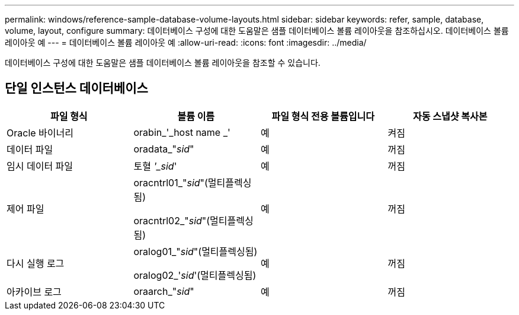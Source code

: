 ---
permalink: windows/reference-sample-database-volume-layouts.html 
sidebar: sidebar 
keywords: refer, sample, database, volume, layout, configure 
summary: 데이터베이스 구성에 대한 도움말은 샘플 데이터베이스 볼륨 레이아웃을 참조하십시오. 데이터베이스 볼륨 레이아웃 예 
---
= 데이터베이스 볼륨 레이아웃 예
:allow-uri-read: 
:icons: font
:imagesdir: ../media/


[role="lead"]
데이터베이스 구성에 대한 도움말은 샘플 데이터베이스 볼륨 레이아웃을 참조할 수 있습니다.



== 단일 인스턴스 데이터베이스

|===
| 파일 형식 | 볼륨 이름 | 파일 형식 전용 볼륨입니다 | 자동 스냅샷 복사본 


 a| 
Oracle 바이너리
 a| 
orabin_'_host name _'
 a| 
예
 a| 
켜짐



 a| 
데이터 파일
 a| 
oradata_"_sid_"
 a| 
예
 a| 
꺼짐



 a| 
임시 데이터 파일
 a| 
토혈 _'_sid_'
 a| 
예
 a| 
꺼짐



 a| 
제어 파일
 a| 
oracntrl01_"_sid_"(멀티플렉싱됨)

oracntrl02_"_sid_"(멀티플렉싱됨)
 a| 
예
 a| 
꺼짐



 a| 
다시 실행 로그
 a| 
oralog01_"_sid_"(멀티플렉싱됨)

oralog02_'_sid_'(멀티플렉싱됨)
 a| 
예
 a| 
꺼짐



 a| 
아카이브 로그
 a| 
oraarch_"_sid_"
 a| 
예
 a| 
꺼짐

|===